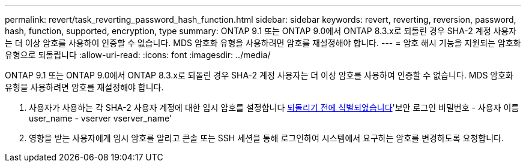 ---
permalink: revert/task_reverting_password_hash_function.html 
sidebar: sidebar 
keywords: revert, reverting, reversion, password, hash, function, supported, encryption, type 
summary: ONTAP 9.1 또는 ONTAP 9.0에서 ONTAP 8.3.x로 되돌린 경우 SHA-2 계정 사용자는 더 이상 암호를 사용하여 인증할 수 없습니다. MDS 암호화 유형을 사용하려면 암호를 재설정해야 합니다. 
---
= 암호 해시 기능을 지원되는 암호화 유형으로 되돌립니다
:allow-uri-read: 
:icons: font
:imagesdir: ../media/


[role="lead"]
ONTAP 9.1 또는 ONTAP 9.0에서 ONTAP 8.3.x로 되돌린 경우 SHA-2 계정 사용자는 더 이상 암호를 사용하여 인증할 수 없습니다. MDS 암호화 유형을 사용하려면 암호를 재설정해야 합니다.

. 사용자가 사용하는 각 SHA-2 사용자 계정에 대한 임시 암호를 설정합니다 xref:identify-user-sha2-hash-user-accounts.html[되돌리기 전에 식별되었습니다]'보안 로그인 비밀번호 - 사용자 이름 user_name - vserver vserver_name'
. 영향을 받는 사용자에게 임시 암호를 알리고 콘솔 또는 SSH 세션을 통해 로그인하여 시스템에서 요구하는 암호를 변경하도록 요청합니다.

